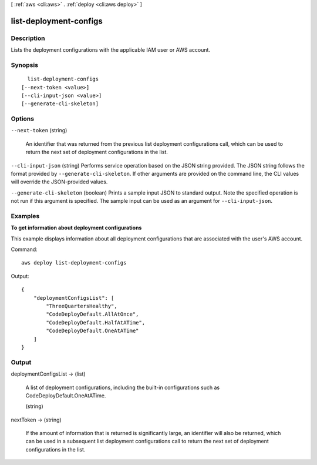 [ :ref:`aws <cli:aws>` . :ref:`deploy <cli:aws deploy>` ]

.. _cli:aws deploy list-deployment-configs:


***********************
list-deployment-configs
***********************



===========
Description
===========



Lists the deployment configurations with the applicable IAM user or AWS account.



========
Synopsis
========

::

    list-deployment-configs
  [--next-token <value>]
  [--cli-input-json <value>]
  [--generate-cli-skeleton]




=======
Options
=======

``--next-token`` (string)


  An identifier that was returned from the previous list deployment configurations call, which can be used to return the next set of deployment configurations in the list.

  

``--cli-input-json`` (string)
Performs service operation based on the JSON string provided. The JSON string follows the format provided by ``--generate-cli-skeleton``. If other arguments are provided on the command line, the CLI values will override the JSON-provided values.

``--generate-cli-skeleton`` (boolean)
Prints a sample input JSON to standard output. Note the specified operation is not run if this argument is specified. The sample input can be used as an argument for ``--cli-input-json``.



========
Examples
========

**To get information about deployment configurations**

This example displays information about all deployment configurations that are associated with the user's AWS account.

Command::

  aws deploy list-deployment-configs

Output::

  {
      "deploymentConfigsList": [
          "ThreeQuartersHealthy",
          "CodeDeployDefault.AllAtOnce",
          "CodeDeployDefault.HalfAtATime",
          "CodeDeployDefault.OneAtATime"
      ]
  }

======
Output
======

deploymentConfigsList -> (list)

  

  A list of deployment configurations, including the built-in configurations such as CodeDeployDefault.OneAtATime.

  

  (string)

    

    

  

nextToken -> (string)

  

  If the amount of information that is returned is significantly large, an identifier will also be returned, which can be used in a subsequent list deployment configurations call to return the next set of deployment configurations in the list.

  

  


